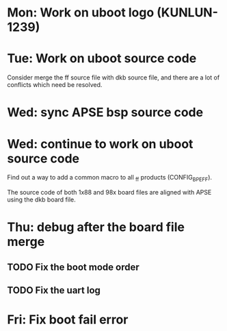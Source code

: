 * Mon: Work on uboot logo (KUNLUN-1239)

* Tue: Work on uboot source code

  Consider merge the ff source file with dkb source file, and there
  are a lot of conflicts which need be resolved.

* Wed: sync APSE bsp source code

* Wed: continue to work on uboot source code

  Find out a way to add a common macro to all _ff products (CONFIG_BPE_FF).

  The source code of both 1x88 and 98x board files are aligned with
  APSE using the dkb board file.  

* Thu: debug after the board file merge

** TODO Fix the boot mode order
** TODO Fix the uart log
* Fri: Fix boot fail error
